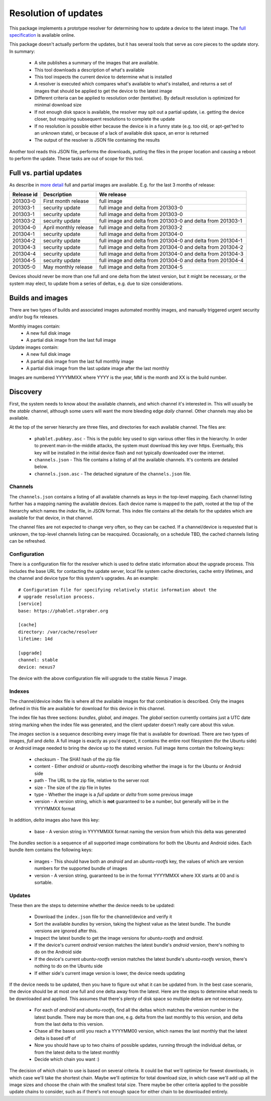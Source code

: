 =====================
Resolution of updates
=====================

This package implements a prototype resolver for determining how to update a
device to the latest image.  The `full specification`_ is available online.

This package doesn't actually perform the updates, but it has several tools
that serve as core pieces to the update story.  In summary:

 * A site publishes a summary of the images that are available.
 * This tool downloads a description of what's available
 * This tool inspects the current device to determine what is installed
 * A resolver is executed which compares what's available to what's installed,
   and returns a set of images that should be applied to get the device to the
   latest image
 * Different criteria can be applied to resolution order (tentative).  By
   default resolution is optimized for minimal download size
 * If not enough disk space is available, the resolver may spit out a partial
   update, i.e. getting the device closer, but requiring subsequent
   resolutions to complete the update
 * If no resolution is possible either because the device is in a funny state
   (e.g. too old, or apt-get'ted to an unknown state), or because of a lack of
   available disk space, an error is returned
 * The output of the resolver is JSON file containing the results

Another tool reads this JSON file, performs the downloads, putting the files
in the proper location and causing a reboot to perform the update.  These
tasks are out of scope for this tool.


Full vs. partial updates
========================

As describe in `more detail`_ full and partial images are available.  E.g. for
the last 3 months of release:

==========  =====================   ==================================
Release id  Description             We release
==========  =====================   ==================================
201303-0    First month release     full image
201303-1    security update         full image and delta from 201303-0
201303-1    security update         full image and delta from 201303-0
201303-2    security update         full image and delta from 201303-0
                                    and delta from 201303-1
201304-0    April monthly release   full image and delta from 201303-2
201304-1    security update         full image and delta from 201304-0
201304-2    security update         full image and delta from 201304-0
                                    and delta from 201304-1
201304-3    security update         full image and delta from 201304-0
                                    and delta from 201304-2
201304-4    security update         full image and delta from 201304-0
                                    and delta from 201304-3
201304-5    security update         full image and delta from 201304-0
                                    and delta from 201304-4
201305-0    May monthly release     full image and delta from 201304-5
==========  =====================   ==================================


Devices should never be more than one full and one delta from the latest
version, but it might be necessary, or the system may elect, to update from a
series of deltas, e.g. due to size considerations.


Builds and images
=================

There are two types of builds and associated images automated monthly images,
and manually triggered urgent security and/or bug fix releases.

Monthly images contain:
 * A new full disk image
 * A partial disk image from the last full image

Update images contain:
 * A new full disk image
 * A partial disk image from the last full monthly image
 * A partial disk image from the last update image after the last monthly

Images are numbered YYYYMMXX where YYYY is the year, MM is the month and XX
is the build number.


Discovery
=========

First, the system needs to know about the available channels, and which
channel it's interested in.  This will usually be the *stable* channel,
although some users will want the more bleeding edge *daily* channel.  Other
channels may also be available.

At the top of the server hierarchy are three files, and directories for each
available channel.  The files are:

 * ``phablet.pubkey.asc`` - This is the public key used to sign various other
   files in the hierarchy.  In order to prevent man-in-the-middle attacks, the
   system must download this key over https.  Eventually, this key will be
   installed in the initial device flash and not typically downloaded over the
   internet.
 * ``channels.json`` - This file contains a listing of all the available
   channels.  It's contents are detailed below.
 * ``channels.json.asc`` - The detached signature of the ``channels.json``
   file.


Channels
--------

The ``channels.json`` contains a listing of all available channels as keys in
the top-level mapping.  Each channel listing further has a mapping naming the
available devices.  Each device name is mapped to the path, rooted at the top
of the hierarchy which names the *index* file, in JSON format.  This index
file contains all the details for the updates which are available for that
device, in that channel.

The channel files are not expected to change very often, so they can be
cached.  If a channel/device is requested that is unknown, the top-level
channels listing can be reacquired.  Occasionally, on a schedule TBD, the
cached channels listing can be refreshed.


Configuration
-------------

There is a configuration file for the resolver which is used to define static
information about the upgrade process.  This includes the base URL for
contacting the update server, local file system cache directories, cache entry
lifetimes, and the channel and device type for this system's upgrades.  As an
example::

    # Configuration file for specifying relatively static information about the
    # upgrade resolution process.
    [service]
    base: https://phablet.stgraber.org

    [cache]
    directory: /var/cache/resolver
    lifetime: 14d

    [upgrade]
    channel: stable
    device: nexus7

The device with the above configuration file will upgrade to the stable Nexus
7 image.


Indexes
-------

The channel/device index file is where all the available images for that
combination is described.  Only the images defined in this file are available
for download for this device in this channel.

The index file has three sections: *bundles*, *global*, and *images*.  The
*global* section currently contains just a UTC date string marking when the
index file was generated, and the client updater doesn't really care about
this value.

The *images* section is a sequence describing every image file that is
available for download.  There are two types of images, *full* and *delta*.  A
full image is exactly as you'd expect, it contains the entire root filesystem
(for the Ubuntu side) or Android image needed to bring the device up to the
stated version.  Full image items contain the following keys:

 * checksum - The SHA1 hash of the zip file
 * content - Either *android* or *ubuntu-rootfs* describing whether the image
   is for the Ubuntu or Android side
 * path - The URL to the zip file, relative to the server root
 * size - The size of the zip file in bytes
 * type - Whether the image is a *full* update or *delta* from some previous
   image
 * version - A version string, which is **not** guaranteed to be a number, but
   generally will be in the YYYYMMXX format

In addition, *delta* images also have this key:

 * base - A version string in YYYYMMXX format naming the version from which
   this delta was generated

The *bundles* section is a sequence of all supported image combinations for
both the Ubuntu and Android sides.  Each bundle item contains the following
keys:

 * images - This should have both an *android* and an *ubuntu-rootfs* key, the
   values of which are version numbers for the supported bundle of images
 * version - A version string, guaranteed to be in the format YYYYMMXX where
   XX starts at 00 and is sortable.


Updates
-------

These then are the steps to determine whether the device needs to be updated:

 * Download the ``index.json`` file for the channel/device and verify it
 * Sort the available *bundles* by version, taking the highest value as the
   latest bundle.  The bundle versions are ignored after this.
 * Inspect the latest bundle to get the image versions for *ubuntu-rootfs* and
   *android*.
 * If the device's current *android* version matches the latest bundle's
   *android* version, there's nothing to do on the Android side
 * If the device's current *ubuntu-rootfs* version matches the latest bundle's
   *ubuntu-rootfs* version, there's nothing to do on the Ubuntu side
 * If either side's current image version is lower, the device needs updating

If the device needs to be updated, then you have to figure out what it can be
updated from.  In the best case scenario, the device should be at most one
full and one delta away from the latest.  Here are the steps to determine what
needs to be downloaded and applied.  This assumes that there's plenty of disk
space so multiple deltas are not necessary.

 * For each of *android* and *ubuntu-rootfs*, find all the deltas which
   matches the version number in the latest bundle.  There may be more than
   one, e.g. delta from the last monthly to this version, and delta from the
   last delta to this version.
 * Chase all the bases until you reach a YYYYMM00 version, which names the
   last monthly that the latest delta is based off of
 * Now you should have up to two chains of possible updates, running through
   the individual deltas, or from the latest delta to the latest monthly
 * Decide which chain you want :)

The decision of which chain to use is based on several criteria.  It could be
that we'll optimize for fewest downloads, in which case we'll take the
shortest chain.  Maybe we'll optimize for total download size, in which case
we'll add up all the image sizes and choose the chain with the smallest total
size.  There maybe be other criteria applied to the possible update chains to
consider, such as if there's not enough space for either chain to be
downloaded entirely.


.. _`full specification`: https://wiki.ubuntu.com/ImageBasedUpgrades/Mobile
.. _`more detail`: https://wiki.ubuntu.com/ImageBasedUpgrades/Mobile#Full_vs._partial_updates
